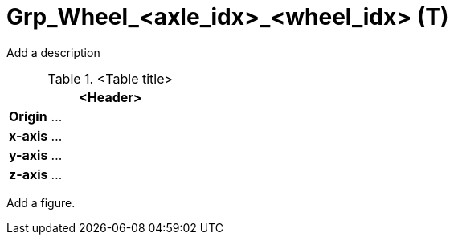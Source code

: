 = Grp_Wheel_<axle_idx>_<wheel_idx> (T)

Add a description

.<Table title>
[%header, cols="20, 80"]
|===

2+^| <Header>

| *Origin*
| ...

| *x-axis*
| ...

| *y-axis*
| ...

| *z-axis*
| ...
|===


Add a figure.

.<Figure caption>
//image::images/Vehicle_Structure_Door_Coord_Frame.svg[width=70%, scalewidth=10cm]
////
axle_idx: Follow [OSI definition](https://opensimulationinterface.github.io/osi-antora-generator/asamosi/latest/gen/structosi3_1_1MovingObject_1_1VehicleAttributes_1_1WheelData.html#a094de989f5a2aab080f9a65f0feb3867) counting from front to rear starting with 0

wheel_idx: Follow [OSI definition](https://opensimulationinterface.github.io/osi-antora-generator/asamosi/latest/gen/structosi3_1_1MovingObject_1_1VehicleAttributes_1_1WheelData.html#a094de989f5a2aab080f9a65f0feb3867) counting per axle from right to left (in positive y-direction)
////
